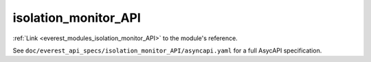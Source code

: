 .. _everest_modules_handwritten_isolation_monitor_API:

*******************************************
isolation_monitor_API
*******************************************

:ref:`Link <everest_modules_isolation_monitor_API>` to the module's reference.

See ``doc/everest_api_specs/isolation_monitor_API/asyncapi.yaml`` for a full AsycAPI specification.
